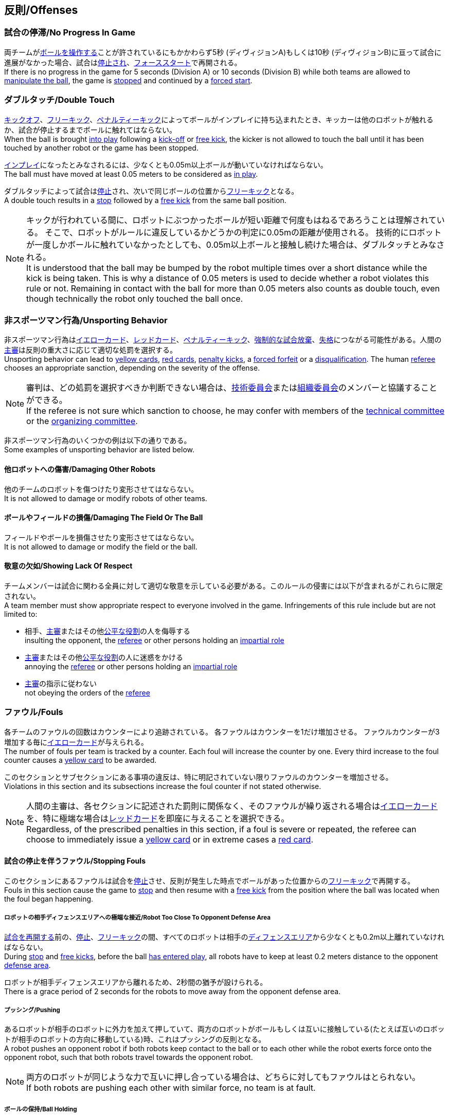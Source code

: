 == 反則/Offenses
=== 試合の停滞/No Progress In Game
両チームが<<ボールの操作/Ball Manipulation, ボールを操作する>>ことが許されているにもかかわらず5秒 (ディヴィジョンA)もしくは10秒 (ディヴィジョンB)に亘って試合に進展がなかった場合、試合は<<停止/Stop, 停止され>>、<<フォーススタート/Force Start, フォーススタート>>で再開される。 +
If there is no progress in the game for 5 seconds (Division A) or 10 seconds (Division B) while both teams are allowed to
<<ボールの操作/Ball Manipulation, manipulate the ball>>, the game is <<停止/Stop, stopped>>
and continued by a <<フォーススタート/Force Start, forced start>>.

=== ダブルタッチ/Double Touch

<<キックオフ/Kick-Off, キックオフ>>、<<フリーキック/Free Kick, フリーキック>>、<<ペナルティーキック/Penalty Kick, ペナルティーキック>>によってボールがインプレイに持ち込まれたとき、キッカーは他のロボットが触れるか、試合が停止するまでボールに触れてはならない。 +
When the ball is brought <<インプレイとアウトオブプレイ/Ball In And Out Of Play, into play>> following a <<キックオフ/Kick-Off, kick-off>> or <<フリーキック/Free Kick, free kick>>, the kicker is not allowed to touch the ball until it has been touched by another robot or the game has been stopped.

<<インプレイとアウトオブプレイ/Ball In And Out Of Play, インプレイ>>になったとみなされるには、少なくとも0.05m以上ボールが動いていなければならない。 +
The ball must have moved at least 0.05 meters to be considered as <<インプレイとアウトオブプレイ/Ball In And Out Of Play, in play>>.

ダブルタッチによって試合は<<停止/Stop, 停止>>され、次いで同じボールの位置から<<フリーキック/Free Kick, フリーキック>>となる。 +
A double touch results in a <<停止/Stop, stop>> followed by a <<フリーキック/Free Kick, free kick>> from the same ball position.

NOTE: キックが行われている間に、ロボットにぶつかったボールが短い距離で何度もはねるであろうことは理解されている。
そこで、ロボットがルールに違反しているかどうかの判定に0.05mの距離が使用される。
技術的にロボットが一度しかボールに触れていなかったとしても、0.05m以上ボールと接触し続けた場合は、ダブルタッチとみなされる。 +
It is understood that the ball may be bumped by the robot multiple times over a short distance while the kick is being taken.
This is why a distance of 0.05 meters is used to decide whether a robot violates this rule or not.
Remaining in contact with the ball for more than 0.05 meters also counts as double touch, even though technically the robot only touched the ball once.

=== 非スポーツマン行為/Unsporting Behavior
非スポーツマン行為は<<イエローカード/Yellow Card, イエローカード>>、<<レッドカード/Red Card, レッドカード>>、<<ペナルティーキック/Penalty Kick, ペナルティーキック>>、<<強制的な試合放棄/Forced Forfeit, 強制的な試合放棄>>、<<失格/Disqualification, 失格>>につながる可能性がある。人間の<<主審/Referee, 主審>>は反則の重大さに応じて適切な処罰を選択する。 +
Unsporting behavior can lead to <<イエローカード/Yellow Card, yellow cards>>, <<レッドカード/Red Card, red cards>>, <<ペナルティーキック/Penalty Kick, penalty kicks>>, a <<強制的な試合放棄/Forced Forfeit, forced forfeit>> or a <<失格/Disqualification, disqualification>>. The human <<主審/Referee, referee>> chooses an appropriate sanction, depending on the severity of the offense.

NOTE: 審判は、どの処罰を選択すべきか判断できない場合は、<<技術委員会/Technical Committee, 技術委員会>>または<<組織委員会/Organizing Committee, 組織委員会>>のメンバーと協議することができる。 +
If the referee is not sure which sanction to choose, he may confer with members of the <<技術委員会/Technical Committee, technical committee>> or the <<組織委員会/Organizing Committee, organizing committee>>.

非スポーツマン行為のいくつかの例は以下の通りである。 +
Some examples of unsporting behavior are listed below.

==== 他ロボットへの傷害/Damaging Other Robots
他のチームのロボットを傷つけたり変形させてはならない。 +
It is not allowed to damage or modify robots of other teams.

==== ボールやフィールドの損傷/Damaging The Field Or The Ball
フィールドやボールを損傷させたり変形させてはならない。 +
It is not allowed to damage or modify the field or the ball.

==== 敬意の欠如/Showing Lack Of Respect
チームメンバーは試合に関わる全員に対して適切な敬意を示している必要がある。このルールの侵害には以下が含まれるがこれらに限定されない。 +
A team member must show appropriate respect to everyone involved in the game. Infringements of this rule include but are not limited to:

* 相手、<<主審/Referee, 主審>>またはその他<<公正な役割/Impartial Roles, 公平な役割>>の人を侮辱する +
insulting the opponent, the <<主審/Referee, referee>> or other persons holding an <<公正な役割/Impartial Roles, impartial role>>
* <<主審/Referee, 主審>>またはその他<<公正な役割/Impartial Roles, 公平な役割>>の人に迷惑をかける +
annoying the <<主審/Referee, referee>> or other persons holding an <<公正な役割/Impartial Roles, impartial role>>
* <<主審/Referee, 主審>>の指示に従わない +
not obeying the orders of the <<主審/Referee, referee>>

=== ファウル/Fouls
各チームのファウルの回数はカウンターにより追跡されている。
各ファウルはカウンターを1だけ増加させる。
ファウルカウンターが3増加する毎に<<イエローカード/Yellow Card, イエローカード>>が与えられる。 +
The number of fouls per team is tracked by a counter. Each foul will
increase the counter by one. Every third increase to the foul counter
causes a <<イエローカード/Yellow Card, yellow card>> to be awarded.

このセクションとサブセクションにある事項の違反は、特に明記されていない限りファウルのカウンターを増加させる。 +
Violations in this section and its subsections increase the foul counter if not stated otherwise.

NOTE: 人間の主審は、各セクションに記述された罰則に関係なく、そのファウルが繰り返される場合は<<イエローカード/Yellow Card, イエローカード>>を、特に極端な場合は<<レッドカード/Red Card, レッドカード>>を即座に与えることを選択できる。 +
Regardless, of the prescribed penalties in this section, if a
foul is severe or repeated, the referee can choose to immediately
issue a <<イエローカード/Yellow Card, yellow card>> or in extreme cases a <<レッドカード/Red Card,
red card>>.



==== 試合の停止を伴うファウル/Stopping Fouls
このセクションにあるファウルは試合を<<停止/Stop, 停止>>させ、反則が発生した時点でボールがあった位置からの<<フリーキック/Free Kick, フリーキック>>で再開する。 +
Fouls in this section cause the game to <<停止/Stop, stop>> and then resume
with a <<フリーキック/Free Kick, free kick>> from the position where the ball was
located when the foul began happening.

===== ロボットの相手ディフェンスエリアへの極端な接近/Robot Too Close To Opponent Defense Area
<<試合の再開/Resuming The Game, 試合を再開する>>前の、<<停止/Stop, 停止>>、<<フリーキック/Free Kick, フリーキック>>の間、すべてのロボットは相手の<<ディフェンスエリア/Defense Area, ディフェンスエリア>>から少なくとも0.2m以上離れていなければならない。 +
During <<停止/Stop, stop>> and <<フリーキック/Free Kick, free kicks>>, before the ball <<試合の再開/Resuming The Game, has entered play>>, all robots have to keep at least 0.2 meters distance to the opponent <<ディフェンスエリア/Defense Area, defense area>>.

ロボットが相手ディフェンスエリアから離れるため、2秒間の猶予が設けられる。 +
There is a grace period of 2 seconds for the robots to move away from the opponent defense area.

===== プッシング/Pushing
あるロボットが相手のロボットに外力を加えて押していて、両方のロボットがボールもしくは互いに接触している(たとえば互いのロボットが相手のロボットの方向に移動している)時、これはプッシングの反則となる。 +
A robot pushes an opponent robot if both robots keep contact to the ball or to each other while the robot exerts force onto the opponent robot, such that both robots travel towards the opponent robot.

NOTE: 両方のロボットが同じような力で互いに押し合っている場合は、どちらに対してもファウルはとられない。 +
If both robots are pushing each other with similar force, no team is at fault.

===== ボールの保持/Ball Holding
ロボットは他のロボットがアクセスできないようにボールを囲んではならない。 +
Robots must not surround the ball to prevent access by others.

NOTE: (訳者注)一般的に「ホールディング」と呼称されることが多い。

===== 転倒や部品の脱落/Tipping Over Or Dropping Parts
ロボットは他のロボットに潜在的な脅威を与えるように、フィールドで転倒したり、部品を脱落させてはならない。 +
A robot must not tip over, break or drop parts on the field that pose a potential threat to other robots.

ロボットがこのルールに違反した場合、<<ロボットの交代/Robot Substitution, ロボットの交代>>を行わなければならない。 +
A robot violating this rule has to be <<ロボットの交代/Robot Substitution, substituted>>.

NOTE: (例えばねじなどの)金属パーツと大きな部品は一般的に潜在的に脅威をもたらし、非常に小さい(例えば小車輪のゴムなどの)非金属のパーツはそうではない。 +
Metal parts (screws for example) as well as larger parts generally pose a potential threat, very small non-metal parts (for example rubber subwheel rings) don't.

===== マルチプルディフェンス/Multiple Defenders
NOTE: このルールは<<ファウル/Fouls, ファウル>>に対して定義された標準的な罰則を使用しない。 +
This rule does not use the standard sanctions defined for <<ファウル/Fouls, fouls>>.

キーパー以外のロボットは、自陣のディフェンスエリア外にとどまるよう最善を尽くさなければならない。
このルールの違反は非スポーツマン行為とみなされ得る。 +
Robots other than the keeper must maintain best-effort to fully stay outside the own defense area.
Infraction of this rule can be rated as unsporting behavior.

キーパー以外のロボットが自チームのディフェンスエリアに完全に入った状態でボールに触れた場合、試合は中断され、相手チームの<<ペナルティーキック/Penalty Kick, ペナルティーキック>>で試合を再開する。
ファウルのカウンターは増加 *しない*。 +
If a robot other than the keeper touches the ball while being entirely
inside its own defense area, the game is stopped and a <<ペナルティーキック/Penalty Kick, 
penalty kick>> is awarded to the other team. The foul counter is *not*
increased.

===== 境界線との交差/Boundary Crossing
ロボットは、フィールド境界を越えてフィールド外に出るようにボールを蹴ってはならない。 +
A robot must not kick the ball over the field boundary such that the ball leaves the field.

===== キーパーによるボール保持/Keeper Held Ball
ボールはディヴィジョンAであれば5秒、ディヴィジョンBであれば10秒を超えて
<<ディフェンスエリア/Defense Area, ディフェンスエリア>>に留まってはならない。 +
The ball must not be kept in the <<ディフェンスエリア/Defense Area, defense area>> for more than
5 seconds (Division A) or 10 seconds (Division B).

===== ドリブルの超過/Excessive Dribbling
ロボットは<<ドリブルデバイス/Dribbling Device, ドリブル>>が開始されたボールの位置から直線距離で測定して1m以上ドリブルしてはならない。(ドリブルをした距離の測定方法としては)ロボットはボールと接触したときにドリブルを開始し、ボールとロボットの間に視認できるだけの間隔がある場合にドリブルを停止したものと見なす。 +
A robot must not <<ドリブルデバイス/Dribbling Device, dribble>> the ball further than 1 meter, measured linearly from the ball location where the dribbling started. A robot begins dribbling when it makes contact with the ball and stops dribbling when there is an observable separation between the ball and the robot.

NOTE: 人間のサッカー選手が頻繁に行うように、ロボットがボールを前に蹴るなどして定期的にボールの所有権を失う限り、ドリブラーを使用して長い距離をドリブルし続けることができる。 +
Dribblers can still be used to dribble large distances with the ball as long as the robot periodically loses possession, such as kicking the ball ahead of it as human soccer players often do.

NOTE: (訳者注)一般的に「オーバードリブル」と呼称されることが多い。



==== 試合の停止を伴わないファウル/Non Stopping Fouls
このセクションにあるファウルは<<停止/Stop, 試合を停止しない>>。
代わりに、試合は通常どおり続行される。 +
Fouls in this section do not cause a <<停止/Stop, stop>>.
Instead, the game continues normally.

同一の「試合の停止を伴わないファウル」は、その違反状態が解消されるか、最初に違反が認定されてから2秒が経過するまでは処理されない。
これは、チームが追加のペナルティーを受ける前に、違反の原因となっているロボットの位置やボールスピードなどの特性を調整できるようにするためのものである。 +
The same no stop foul cannot be triggered again until the foul
condition has stopped being violated or there has been 2 seconds since
the foul was first triggered. This is to allow teams to adjust their
robots' positions, ball speed or any other property that is causing
the violation before being penalized additional times.

===== 相手ディフェンスエリア内でのアタッカーのボールへの接触/Attacker Touched Ball In Opponent Defense Area
ボールが部分的にもしくは完全に相手チームの<<ディフェンスエリア/Defense Area, ディフェンスエリア>>にある間、ボールに接触してはならない。 +
The ball must not be touched while being partially or fully inside the opponent <<ディフェンスエリア/Defense Area, defense area>>.

===== ボール速度/Ball Speed
ロボットは3D空間内で6.5m/s以上の速さでボールをシュートしてはならない。 +
A robot must not accelerate the ball faster than 6.5 meters per second in 3D space.

===== 衝突/Crashing
異なるチームの2つのロボットの衝突の瞬間に、両方のロボットの速度ベクトルの差が取られ、両方のロボットの位置によって定義される線上に投影される。この投影の長さが1.5m/sを超えるた場合、より速いロボットにファウルを与える。ロボットの絶対速度の差が0.3m/s未満であれば、どちらにもファウルを与える。 +
At the moment of collision of two robots of different teams, the difference of the speed vectors of both robots is taken and projected onto the line that is defined by the position of both robots. If the length of this projection is greater than 1.5 meters per second, the faster robot committed a foul. If the absolute robot speed difference is less than 0.3 meters per second, both conduct a foul.



==== アウトオブプレイ中のファウル/Fouls While Ball Out Of Play
このセクションにあるファウルはボールが<<インプレイとアウトオブプレイ/Ball In And Out Of Play, アウトオブプレイ>>の時にのみ発生する。 +
Fouls in this section can only occur when the ball is <<インプレイとアウトオブプレイ/Ball In And Out Of Play, out of play>>.

各ファウルには、再度ファウルとなるまでチームごとに2秒の猶予時間がある。 +
Each foul has a grace period of 2 seconds per team until it is raised again.

NOTE: 複数のロボットが同じファウルを2秒以内に行った場合、最初のファウルのみが計上される。 +
If multiple robots commit the same foul within 2 seconds, only the first foul counts.

NOTE: ロボットがファウルを続ける場合、猶予時間後に再び罰則が与えられる。 +
If a robot keeps committing a foul, it will be punished again after the grace period.

===== ディフェンダーのボールへの極端な接近/Defender Too Close To Ball
相手チームの<<キックオフ/Kick-Off,  キックオフ>>もしくは<<フリーキック/Free Kick, フリーキック>>の間、ロボットはボールから少なくとも0.5m以上離れなければならない。
ファウルの前に発行されたコマンドと同じコマンドで試合が再開される。 +
A robot's distance to the ball must be at least 0.5 meters during an opponent <<キックオフ/Kick-Off, kick-off>> or <<フリーキック/Free Kick, free kick>>.
While the foul is being committed, the timer of the opponent team for bringing the ball into play is reset.

<<主審/Referee, 人間の主審>>は、著しい妨害を受けた<<キックオフ/Kick-Off, キックオフ>>もしくは<<フリーキック/Free Kick, フリーキック>>をやり直す事ができる。 +
The <<主審/Referee, human referee>> may decide to repeat the <<キックオフ/Kick-Off, kick-off>> or <<フリーキック/Free Kick, free kick>> on significant disturbances.

NOTE: <<停止/Stop, ストップゲーム>>中は、ボールに近すぎる事に対する自動的な罰則はない。主審はチームが必要な距離を守っていない場合、<<イエローカード/Yellow Card, イエローカード>>を発行することで非スポーツマン行為を罰することができる。詳しい説明は「<<停止/Stop, 停止>>」を参照する事。 +
During <<停止/Stop, stop>>, there is no automatic sanction for being too close to the ball. The referee may still punish a team for <<非スポーツマン行為/Unsporting Behavior,unsporting behavior>> by issuing a <<イエローカード/Yellow Card, yellow card>> if it does not respect the required distance. See <<停止/Stop, stop>> for further explanation.

===== ストップ中のロボットの速度/Robot Stop Speed
ロボットはストップゲーム中は1.5m/s以上で動いてはならない。このルールの反則は<<停止/Stop, ストップゲーム>>1回につき1台のロボットに対してカウントされる。 +
A robot must not move faster than 1.5 meters per second during <<停止/Stop, stop>>. A violation of this rule is only counted once per robot and stoppage.

ロボットが減速する猶予時間は2秒である。 +
There is a grace period of 2 seconds for the robots to slow down.

NOTE: このルールは<<ボール配置/Ball Placement, ボール配置>>には適用されない。 +
This rule does not apply to <<ボール配置/Ball Placement, ball placement>>.

NOTE: 「ストップ」コマンドは手動でのボール配置と<<ロボットの交代/Robot Substitution, ロボットの交代>>に使用されるため、ロボットの速度制限の意図は、ロボットがフィールド内にいる人間を傷つけないようにする事にある。 +
Since the stop command is used for manual ball placement and
<<ロボットの交代/Robot Substitution, robot substitution>>, the intention of the robot
speed limit is to avoid robots harming the people on the field.

===== ボール配置への干渉/Ball Placement Interference
<<ボール配置/Ball Placement, ボール配置>>の間、配置を担当しないチームのすべてのロボットはボールと配置位置を結ぶラインから少なくとも0.5mは離れなければならない(この領域はスタジアム状の形になる)。 +
During <<ボール配置/Ball Placement, ball placement>>, all robots of the non-placing team have to keep at least 0.5 meters distance to the line between the ball and the placement position (the forbidden area forms a stadium shape).

ボール配置を担当しないチームのロボットが2秒以上に亘ってボールと配置場所を結ぶラインに接近した場合、ファウルとなる。この場合、ボール配置を行える時間が10秒だけ追加される。 +
If a robot of the non-placing team is too close to the line between
the ball and the placement position for more than 2 seconds, it
commits a foul. In this case, 10 seconds are added to the ball
placement timer.

NOTE: このルールは、ボール配置への干渉をすべてカバーするものではない。
<<主審/Referee, 主審>>はボール配置を担当しないチームが明らかにボール配置に干渉している場合は、ファウルを宣告することが推奨される。 +
This rule does not cover all cases of ball placement interference.
The <<主審/Referee, referee>> is encouraged to call fouls if the non-placing team is obviously interfering with the ball placement.
